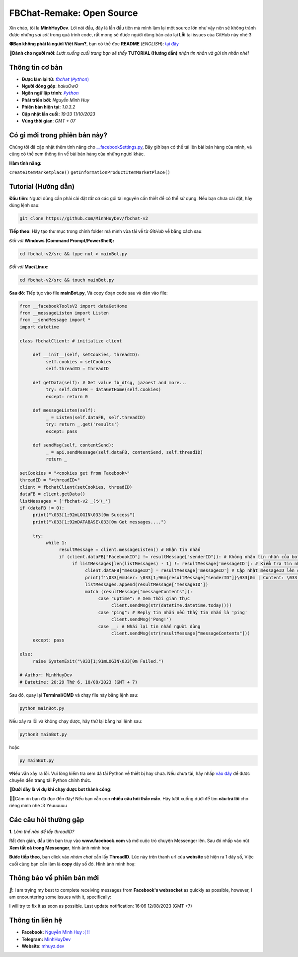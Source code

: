 FBChat-Remake: Open Source
=======================================

Xin chào, tôi là **MinhHuyDev**. Lời nói đầu, đây là lần đầu tiên mà mình làm lại một source lớn như vậy nên sẽ không tránh được những *sai sót* trong quá trình code, rất mong sẽ được người dùng báo cáo lại **Lỗi** tại issues của GitHub này nhé:3

.. image:: https://i.ibb.co/3TWntY6/Picsart-23-08-12-15-11-30-693.jpg

**👽Bạn không phải là người Việt Nam?**, bạn có thể đọc **README** (*ENGLISH*):  `tại đây <https://github.com/MinhHuyDev/fbchat-v2/blob/main/README_EN.rst>`_

**📢Dành cho người mới**: *Lướt xuống cuối trang bạn sẽ thấy* **TUTORIAL (Hướng dẫn)** *nhận tin nhắn và gửi tin nhắn nhé!*

=======================================
Thông tin cơ bản
=======================================

- **Được làm lại từ:** `𝘧𝘣𝘤𝘩𝘢𝘵 (𝘗𝘺𝘵𝘩𝘰𝘯) <https://fbchat.readthedocs.io/en/stable/>`_
- **Người đóng góp**: *hakuOwO*
- **Ngôn ngữ lập trình:** `𝘗𝘺𝘵𝘩𝘰𝘯 <https://www.python.org/>`_
- **Phát triển bởi:** *Nguyễn Minh Huy*
- **Phiên bản hiện tại:** *1.0.3.2*
- **Cập nhật lần cuối:** *19:33 11/10/2023*
- **Vùng thời gian**: *GMT + 07*

=======================================
Có gì mới trong phiên bản này?
=======================================

Chúng tôi đã cập nhật thêm tính năng cho `__facebookSettings.py <https://github.com/MinhHuyDev/fbchat-v2/blob/main/src/__facebookSettings.py>`_, Bây giờ bạn có thể tải lên bài bán hàng của mình, và cũng có thể xem thông tin về bài bán hàng của những người khác.

**Hàm tính năng:** 

``createItemMarketplace()``
``getInformationProductItemMarketPlace()``


=======================================
Tutorial (Hướng dẫn)
=======================================

**Đầu tiên**: Người dùng cần phải cài đặt *tất cả* các gói tài nguyên cần thiết để có thể sử dụng. Nếu bạn chưa cài đặt, hãy dùng lệnh sau:

.. code-block:: bash

  git clone https://github.com/MinhHuyDev/fbchat-v2

**Tiếp theo**: Hãy tạo thư mục trong chính folder mà mình vừa tải về từ *GitHub* về bằng cách sau:

*Đối với* **Windows (Command Prompt/PowerShell):**

.. code-block:: bash
  
  cd fbchat-v2/src && type nul > mainBot.py

*Đối với* **Mac/Linux:**

.. code-block:: bash
  
  cd fbchat-v2/src && touch mainBot.py
**Sau đó**: Tiếp tục vào file **mainBot.py**, Và copy đoạn code sau và dán vào file:

.. code-block:: python

     from __facebookToolsV2 import dataGetHome
     from __messageListen import Listen
     from __sendMessage import *
     import datetime
     
     class fbchatClient: # initialize client
     
          def __init__(self, setCookies, threadID): 
               self.cookies = setCookies
               self.threadID = threadID
          
          def getData(self): # Get value fb_dtsg, jazoest and more...
               try: self.dataFB = dataGetHome(self.cookies)
               except: return 0
          
          def messageListen(self):
               _ = Listen(self.dataFB, self.threadID)
               try: return _.get('results')
               except: pass
               
          def sendMsg(self, contentSend):
               _ = api.sendMessage(self.dataFB, contentSend, self.threadID)
               return _
     
     setCookies = "<cookies get from Facebook>"
     threadID = "<threadID>"
     client = fbchatClient(setCookies, threadID)
     dataFB = client.getData()
     listMessages = ['fbchat-v2 _⁠(⁠ツ⁠)⁠_']
     if (dataFB != 0):
          print("\033[1;92mLOGIN\033[0m Success")
          print("\033[1;92mDATABASE\033[0m Get messages....")
          
          try:
               while 1:
                    resultMessage = client.messageListen() # Nhận tin nhắn
                    if (client.dataFB["FacebookID"] != resultMessage["senderID"]): # Không nhận tin nhắn của bot
                         if listMessages[len(listMessages) - 1] != resultMessage['messageID']: # Kiểm tra tin nhắn cũ trong List
                              client.dataFB["messageID"] = resultMessage['messageID'] # Cập nhật messageID lên dataFB
                              print(f'\033[0mUser: \033[1;96m{resultMessage["senderID"]}\033[0m | Content: \033[1;96m{resultMessage["messageContents"]}\033[0m | IDMsg: \033[1;96m{resultMessage["messageID"]}\033[0m')
                              listMessages.append(resultMessage['messageID'])
                              match (resultMessage["messageContents"]):
                                   case "uptime": # Xem thời gian thực
                                        client.sendMsg(str(datetime.datetime.today()))
                                   case "ping": # Reply tin nhắn nếu thấy tin nhắn là 'ping'
                                        client.sendMsg('Pong!')
                                   case __: # Nhái lại tin nhắn người dùng
                                        client.sendMsg(str(resultMessage["messageContents"]))
          except: pass         
               
     else:
          raise SystemExit("\033[1;91mLOGIN\033[0m Failed.")
          
     # Author: MinhHuyDev
     # Datetime: 20:29 Thứ 6, 18/08/2023 (GMT + 7)

Sau đó, quay lại **Terminal/CMD** và chạy file này bằng lệnh sau:

.. code-block:: bash

 python mainBot.py

Nếu xảy ra lỗi và không chạy được, hãy thử lại bằng hai lệnh sau:

.. code-block:: bash

 python3 mainBot.py

hoặc

.. code-block:: bash

 py mainBot.py

💔Nếu vẫn xảy ra lỗi. Vui lòng kiểm tra xem đã tải Python về thiết bị hay chưa. Nếu chưa tải, hãy nhấp `vào đây <https://www.python.org/downloads/>`_ để được chuyển đến trang tải Python chính thức.

**🏅Dưới đây là ví dụ khi chạy được bot thành công**:

.. image:: https://i.ibb.co/fvJq87Z/Screenshot-2023-08-18-20-25-51-435-com-offsec-nethunter-kex.png

🫶🏻Cảm ơn bạn đã đọc đến đây! Nếu bạn vẫn còn **nhiều câu hỏi thắc mắc**. Hãy lướt xuống dưới để tìm **câu trả lời** cho riêng mình nhé :3 Yêuuuuuu

=======================================
Các câu hỏi thường gặp
=======================================

**1**. *Làm thế nào để lấy threadID?*

Rất đơn giản, đầu tiên bạn truy vào **www.facebook.com** và mở cuộc trò chuyện Messenger lên. Sau đó nhấp vào nút **Xem tất cả trong Messenger**, hình ảnh minh hoạ:

.. image:: https://i.ibb.co/GMx4Vsv/Screenshot-2023-08-20-13-36-43-263-com-offsec-nethunter-kex.png

**Bước tiếp theo**, bạn click vào *nhóm chat* cần lấy **ThreadID**. Lúc này trên thanh url của **website** sẽ hiện ra 1 dãy số, Việc cuối cùng bạn cần làm là **copy** dãy số đó. Hình ảnh minh hoạ:

.. image:: https://i.ibb.co/C1HvCyD/Screenshot-2023-08-18-19-54-43-383-com-offsec-nethunter-kex.png

=======================================
Thông báo về phiên bản mới
=======================================

*📢*: I am trying my best to complete receiving messages from **Facebook's websocket** as quickly as possible, however, I am encountering some issues with it, specifically: 

.. image:: https://i.ibb.co/L5kTYPX/Screenshot-2023-08-12-16-01-24-843-com-termux.png

I will try to fix it as soon as possible. Last update notification: 16:06 12/08/2023 (GMT +7)

=======================================
Thông tin liên hệ
=======================================

- **Facebook:** `Nguyễn Minh Huy :( !! <https://www.facebook.com/Booking.MinhHuyDev>`_
- **Telegram:** `MinhHuyDev <https://t.me/MinhHuyDev>`_
- **Website**: `mhuyz.dev <https://mhuyz.dev>`_

